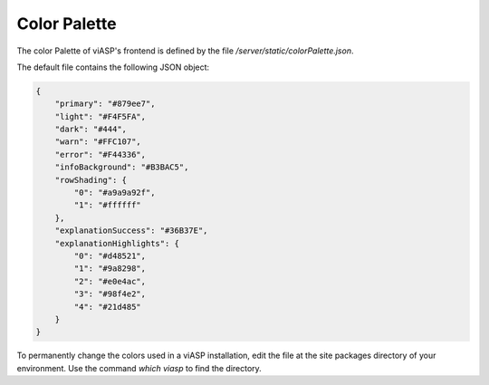 =================
Color Palette
=================

The color Palette of viASP's frontend is defined by the file `/server/static/colorPalette.json`.

The default file contains the following JSON object:

.. code-block:: JSON

    {
        "primary": "#879ee7",
        "light": "#F4F5FA",
        "dark": "#444",
        "warn": "#FFC107",
        "error": "#F44336",
        "infoBackground": "#B3BAC5",
        "rowShading": {
            "0": "#a9a9a92f",
            "1": "#ffffff"
        },
        "explanationSuccess": "#36B37E", 
        "explanationHighlights": {
            "0": "#d48521",
            "1": "#9a8298",
            "2": "#e0e4ac",
            "3": "#98f4e2",
            "4": "#21d485"
        }
    }

To permanently change the colors used in a viASP installation, edit the file at the site packages directory of your environment. Use the command `which viasp` to find the directory.